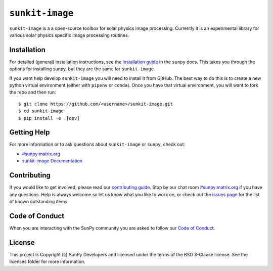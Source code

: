 ``sunkit-image``
================

|Latest Version| |codecov| |Powered by NumFOCUS| |Powered by Sunpy|

.. |Powered by Sunpy| image:: http://img.shields.io/badge/powered%20by-SunPy-orange.svg?style=flat
   :target: https://www.sunpy.org
.. |Latest Version| image:: https://img.shields.io/pypi/v/sunkit-image.svg
   :target: https://pypi.python.org/pypi/sunkit-image/
.. |codecov| image:: https://codecov.io/gh/sunpy/sunpy/branch/main/graph/badge.svg
   :target: https://codecov.io/gh/sunpy/sunkit-image
.. |Powered by NumFOCUS| image:: https://img.shields.io/badge/powered%20by-NumFOCUS-orange.svg?style=flat&colorA=E1523D&colorB=007D8A
   :target: http://numfocus.org

``sunkit-image`` is a a open-source toolbox for solar physics image processing.
Currently it is an experimental library for various solar physics specific image processing routines.

Installation
------------

For detailed (general) installation instructions, see the `installation guide`_ in the ``sunpy`` docs.
This takes you through the options for installing sunpy, but they are the same for ``sunkit-image``.

If you want help develop ``sunkit-image`` you will need to install it from GitHub.
The best way to do this is to create a new python virtual environment (either with ``pipenv`` or ``conda``).
Once you have that virtual environment, you will want to fork the repo and then run::

    $ git clone https://github.com/<username>/sunkit-image.git
    $ cd sunkit-image
    $ pip install -e .[dev]

Getting Help
------------

For more information or to ask questions about ``sunkit-image`` or ``sunpy``, check out:

-  `#sunpy:matrix.org`_
-  `sunkit-image Documentation`_

Contributing
------------

If you would like to get involved, please read our `contributing guide`_.
Stop by our chat room `#sunpy:matrix.org`_ if you have any questions.
Help is always welcome so let us know what you like to work on, or check out the `issues page`_ for the list of known outstanding items.

Code of Conduct
---------------

When you are interacting with the SunPy community you are asked to follow our `Code of Conduct`_.

License
-------

This project is Copyright (c) SunPy Developers and licensed under the terms of the BSD 3-Clause license.
See the licenses folder for more information.

.. _installation guide: https://docs.sunpy.org/en/stable/guide/installation/index.html
.. _`#sunpy:matrix.org`: https://app.element.io/#/room/#sunpy:openastronomy.org
.. _issues page: https://github.com/sunpy/sunkit-image/issues
.. _contributing guide: https://docs.sunpy.org/en/latest/dev_guide/contents/newcomers.html
.. _Code of Conduct: https://sunpy.org/coc
.. _sunkit-image Documentation: https://docs.sunpy.org/projects/sunkit-image/en/stable/
